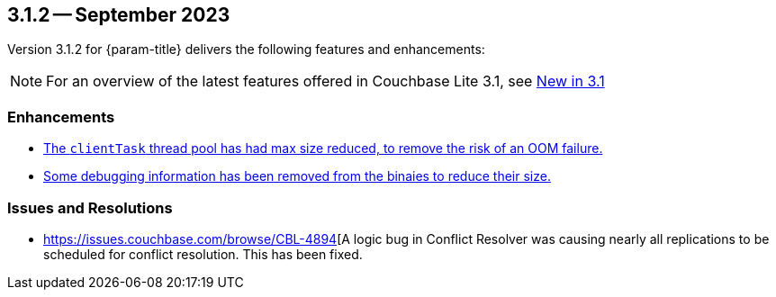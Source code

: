 [#maint-3-1-2]
== 3.1.2 -- September 2023

Version 3.1.2 for {param-title} delivers the following features and enhancements:

NOTE: For an overview of the latest features offered in Couchbase Lite 3.1, see xref:ROOT:cbl-whatsnew.adoc[New in 3.1]

=== Enhancements

* https://issues.couchbase.com/browse/CBL-4836[The `clientTask` thread pool has had max size reduced, to remove the risk of an OOM failure.]

* https://issues.couchbase.com/browse/CBL-4873[Some debugging information has been removed from the binaies to reduce their size.]

=== Issues and Resolutions
 
* https://issues.couchbase.com/browse/CBL-4894[A logic bug in Conflict Resolver was causing nearly all replications to be scheduled for conflict resolution. This has been fixed.

